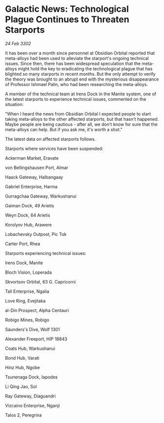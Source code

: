 * Galactic News: Technological Plague Continues to Threaten Starports

/24 Feb 3302/

It has been over a month since personnel at Obsidian Orbital reported that meta-alloys had been used to alleviate the starport's ongoing technical issues. Since then, there has been widespread speculation that the meta-alloys might hold the key to eradicating the technological plague that has blighted so many starports in recent months. But the only attempt to verify the theory was brought to an abrupt end with the mysterious disappearance of Professor Ishmael Palin, who had been researching the meta-alloys. 

A member of the technical team at Irens Dock in the Manite system, one of the latest starports to experience technical issues, commented on the situation: 

"When I heard the news from Obsidian Orbital I expected people to start taking meta-alloys to the other affected starports, but that hasn't happened. Maybe people are being cautious - after all, we don't know for sure that the meta-alloys can help. But if you ask me, it's worth a shot." 

The latest data on affected starports follows. 

Starports where services have been suspended: 

Ackerman Market, Eravate 

von Bellingshausen Port, Almar 

Haack Gateway, Halbangaay 

Gabriel Enterprise, Harma 

Gurragchaa Gateway, Warkushanui 

Gaiman Dock, 49 Arietis 

Weyn Dock, 64 Arietis 

Korolyov Hub, Arawere 

Lobachevsky Outpost, Pic Tok 

Carter Port, Rhea 

Starports experiencing technical issues: 

Irens Dock, Manite 

Bloch Vision, Loperada 

Skvortsov Orbital, 63 G. Capricorni 

Tall Enterprise, Ngalia 

Love Ring,  Evejitaka 

al-Din Prospect, Alpha Centauri 

Robigo Mines, Robigo 

Saunders's Dive, Wolf 1301 

Alexander Freeport, HIP 18843 

Coats Hub, Warkushanui 

Bond Hub, Varati 

Hinz Hub, Ngobe 

Tsunenaga Dock, Iapodes 

Li Qing Jao, Sol 

Ray Gateway, Diaguandri 

Vizcaino Enterprise, Nganji 

Talos 2, Peregrina